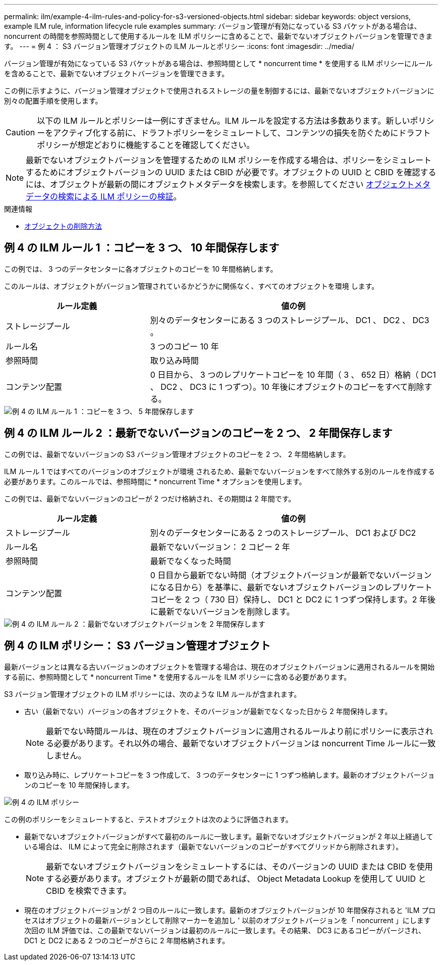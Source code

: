 ---
permalink: ilm/example-4-ilm-rules-and-policy-for-s3-versioned-objects.html 
sidebar: sidebar 
keywords: object versions, example ILM rule, information lifecycle rule examples 
summary: バージョン管理が有効になっている S3 バケットがある場合は、 noncurrent の時間を参照時間として使用するルールを ILM ポリシーに含めることで、最新でないオブジェクトバージョンを管理できます。 
---
= 例 4 ： S3 バージョン管理オブジェクトの ILM ルールとポリシー
:icons: font
:imagesdir: ../media/


[role="lead"]
バージョン管理が有効になっている S3 バケットがある場合は、参照時間として * noncurrent time * を使用する ILM ポリシーにルールを含めることで、最新でないオブジェクトバージョンを管理できます。

この例に示すように、バージョン管理オブジェクトで使用されるストレージの量を制御するには、最新でないオブジェクトバージョンに別々の配置手順を使用します。


CAUTION: 以下の ILM ルールとポリシーは一例にすぎません。ILM ルールを設定する方法は多数あります。新しいポリシーをアクティブ化する前に、ドラフトポリシーをシミュレートして、コンテンツの損失を防ぐためにドラフトポリシーが想定どおりに機能することを確認してください。


NOTE: 最新でないオブジェクトバージョンを管理するための ILM ポリシーを作成する場合は、ポリシーをシミュレートするためにオブジェクトバージョンの UUID または CBID が必要です。オブジェクトの UUID と CBID を確認するには、オブジェクトが最新の間にオブジェクトメタデータを検索します。を参照してください xref:verifying-ilm-policy-with-object-metadata-lookup.adoc[オブジェクトメタデータの検索による ILM ポリシーの検証]。

.関連情報
* xref:how-objects-are-deleted.adoc[オブジェクトの削除方法]




== 例 4 の ILM ルール 1 ：コピーを 3 つ、 10 年間保存します

この例では、 3 つのデータセンターに各オブジェクトのコピーを 10 年間格納します。

このルールは、オブジェクトがバージョン管理されているかどうかに関係なく、すべてのオブジェクトを環境 します。

[cols="1a,2a"]
|===
| ルール定義 | 値の例 


 a| 
ストレージプール
 a| 
別々のデータセンターにある 3 つのストレージプール、 DC1 、 DC2 、 DC3 。



 a| 
ルール名
 a| 
3 つのコピー 10 年



 a| 
参照時間
 a| 
取り込み時間



 a| 
コンテンツ配置
 a| 
0 日目から、 3 つのレプリケートコピーを 10 年間（ 3 、 652 日）格納（ DC1 、 DC2 、 DC3 に 1 つずつ）。10 年後にオブジェクトのコピーをすべて削除する。

|===
image::../media/ilm_rule_1_example_4.png[例 4 の ILM ルール 1 ：コピーを 3 つ、 5 年間保存します]



== 例 4 の ILM ルール 2 ：最新でないバージョンのコピーを 2 つ、 2 年間保存します

この例では、最新でないバージョンの S3 バージョン管理オブジェクトのコピーを 2 つ、 2 年間格納します。

ILM ルール 1 ではすべてのバージョンのオブジェクトが環境 されるため、最新でないバージョンをすべて除外する別のルールを作成する必要があります。このルールでは、参照時間に * noncurrent Time * オプションを使用します。

この例では、最新でないバージョンのコピーが 2 つだけ格納され、その期間は 2 年間です。

[cols="1a,2a"]
|===
| ルール定義 | 値の例 


 a| 
ストレージプール
 a| 
別々のデータセンターにある 2 つのストレージプール、 DC1 および DC2



 a| 
ルール名
 a| 
最新でないバージョン： 2 コピー 2 年



 a| 
参照時間
 a| 
最新でなくなった時間



 a| 
コンテンツ配置
 a| 
0 日目から最新でない時間（オブジェクトバージョンが最新でないバージョンになる日から）を基準に、最新でないオブジェクトバージョンのレプリケートコピーを 2 つ（ 730 日）保持し、 DC1 と DC2 に 1 つずつ保持します。2 年後に最新でないバージョンを削除します。

|===
image::../media/ilm_rule_2_example_4.png[例 4 の ILM ルール 2 ：最新でないオブジェクトバージョンを 2 年間保存します]



== 例 4 の ILM ポリシー： S3 バージョン管理オブジェクト

最新バージョンとは異なる古いバージョンのオブジェクトを管理する場合は、現在のオブジェクトバージョンに適用されるルールを開始する前に、参照時間として * noncurrent Time * を使用するルールを ILM ポリシーに含める必要があります。

S3 バージョン管理オブジェクトの ILM ポリシーには、次のような ILM ルールが含まれます。

* 古い（最新でない）バージョンの各オブジェクトを、そのバージョンが最新でなくなった日から 2 年間保持します。
+

NOTE: 最新でない時間ルールは、現在のオブジェクトバージョンに適用されるルールより前にポリシーに表示される必要があります。それ以外の場合、最新でないオブジェクトバージョンは noncurrent Time ルールに一致しません。

* 取り込み時に、レプリケートコピーを 3 つ作成して、 3 つのデータセンターに 1 つずつ格納します。最新のオブジェクトバージョンのコピーを 10 年間保持します。


image::../media/ilm_policy_example_4.png[例 4 の ILM ポリシー]

この例のポリシーをシミュレートすると、テストオブジェクトは次のように評価されます。

* 最新でないオブジェクトバージョンがすべて最初のルールに一致します。最新でないオブジェクトバージョンが 2 年以上経過している場合は、 ILM によって完全に削除されます（最新でないバージョンのコピーがすべてグリッドから削除されます）。
+

NOTE: 最新でないオブジェクトバージョンをシミュレートするには、そのバージョンの UUID または CBID を使用する必要があります。オブジェクトが最新の間であれば、 Object Metadata Lookup を使用して UUID と CBID を検索できます。

* 現在のオブジェクトバージョンが 2 つ目のルールに一致します。最新のオブジェクトバージョンが 10 年間保存されると 'ILM プロセスはオブジェクトの最新バージョンとして削除マーカーを追加し ' 以前のオブジェクトバージョンを「 noncurrent 」にします 次回の ILM 評価では、この最新でないバージョンは最初のルールに一致します。その結果、 DC3 にあるコピーがパージされ、 DC1 と DC2 にある 2 つのコピーがさらに 2 年間格納されます。

